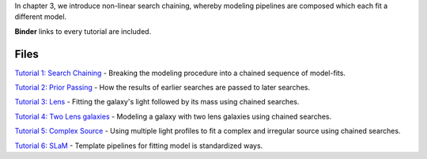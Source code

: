 In chapter 3, we introduce non-linear search chaining, whereby modeling pipelines are composed which each fit a
different model.

**Binder** links to every tutorial are included.

Files
-----

`Tutorial 1: Search Chaining <https://mybinder.org/v2/gh/Jammy2211/autogalaxy_workspace/release?filepath=notebooks/howtogalaxy/chapter_3_search_chaining/tutorial_1_search_chaining.ipynb>`_
- Breaking the modeling procedure into a chained sequence of model-fits.

`Tutorial 2: Prior Passing <https://mybinder.org/v2/gh/Jammy2211/autogalaxy_workspace/release?filepath=notebooks/howtogalaxy/chapter_3_search_chaining/tutorial_2_prior_passing.ipynb>`_
- How the results of earlier searches are passed to later searches.

`Tutorial 3: Lens  <https://mybinder.org/v2/gh/Jammy2211/autogalaxy_workspace/release?filepath=notebooks/howtogalaxy/chapter_3_search_chaining/tutorial_3_lens_and_source.ipynb>`_
- Fitting the galaxy's light followed by its mass using chained searches.

`Tutorial 4: Two Lens galaxies <https://mybinder.org/v2/gh/Jammy2211/autogalaxy_workspace/release?filepath=notebooks/howtogalaxy/chapter_3_search_chaining/tutorial_4_x2_lens_galaxies.ipynb>`_
- Modeling a galaxy with two lens galaxies using chained searches.

`Tutorial 5: Complex Source <https://mybinder.org/v2/gh/Jammy2211/autogalaxy_workspace/release?filepath=notebooks/howtogalaxy/chapter_3_search_chaining/tutorial_4_complex_source.ipynb>`_
- Using multiple light profiles to fit a complex and irregular source using chained searches.

`Tutorial 6: SLaM <https://mybinder.org/v2/gh/Jammy2211/autogalaxy_workspace/release?filepath=notebooks/howtogalaxy/chapter_3_search_chaining/tutorial_6_slam.ipynb>`_
- Template pipelines for fitting model is standardized ways.